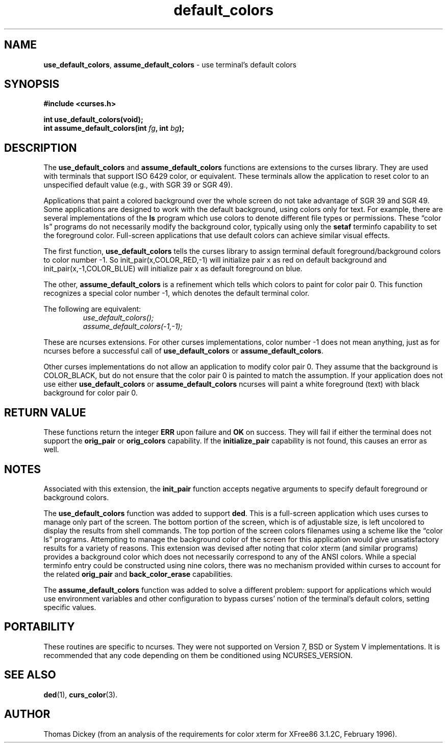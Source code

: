 .\" $OpenBSD: default_colors.3,v 1.2 2010/01/12 23:21:59 nicm Exp $
.\"
.\"***************************************************************************
.\" Copyright 2018-2021,2022 Thomas E. Dickey                                *
.\" Copyright 2000-2011,2016 Free Software Foundation, Inc.                  *
.\"                                                                          *
.\" Permission is hereby granted, free of charge, to any person obtaining a  *
.\" copy of this software and associated documentation files (the            *
.\" "Software"), to deal in the Software without restriction, including      *
.\" without limitation the rights to use, copy, modify, merge, publish,      *
.\" distribute, distribute with modifications, sublicense, and/or sell       *
.\" copies of the Software, and to permit persons to whom the Software is    *
.\" furnished to do so, subject to the following conditions:                 *
.\"                                                                          *
.\" The above copyright notice and this permission notice shall be included  *
.\" in all copies or substantial portions of the Software.                   *
.\"                                                                          *
.\" THE SOFTWARE IS PROVIDED "AS IS", WITHOUT WARRANTY OF ANY KIND, EXPRESS  *
.\" OR IMPLIED, INCLUDING BUT NOT LIMITED TO THE WARRANTIES OF               *
.\" MERCHANTABILITY, FITNESS FOR A PARTICULAR PURPOSE AND NONINFRINGEMENT.   *
.\" IN NO EVENT SHALL THE ABOVE COPYRIGHT HOLDERS BE LIABLE FOR ANY CLAIM,   *
.\" DAMAGES OR OTHER LIABILITY, WHETHER IN AN ACTION OF CONTRACT, TORT OR    *
.\" OTHERWISE, ARISING FROM, OUT OF OR IN CONNECTION WITH THE SOFTWARE OR    *
.\" THE USE OR OTHER DEALINGS IN THE SOFTWARE.                               *
.\"                                                                          *
.\" Except as contained in this notice, the name(s) of the above copyright   *
.\" holders shall not be used in advertising or otherwise to promote the     *
.\" sale, use or other dealings in this Software without prior written       *
.\" authorization.                                                           *
.\"***************************************************************************
.\"
.\" Author: Thomas E. Dickey 1997,1999,2000,2005
.\"
.\" $Id: default_colors.3,v 1.2 2010/01/12 23:21:59 nicm Exp $
.TH default_colors 3 2023-08-19 "ncurses 6.4" "Library calls"
.ie \n(.g .ds `` \(lq
.el       .ds `` ``
.ie \n(.g .ds '' \(rq
.el       .ds '' ''
.SH NAME
\fBuse_default_colors\fP,
\fBassume_default_colors\fP \- use terminal's default colors
.SH SYNOPSIS
\fB#include <curses.h>\fP
.sp
\fBint use_default_colors(void);\fP
.br
\fBint assume_default_colors(int \fIfg\fB, int \fIbg\fB);\fR
.SH DESCRIPTION
The \fBuse_default_colors\fP and \fBassume_default_colors\fP
functions are extensions to the curses library.
They are used with terminals that support ISO 6429 color, or equivalent.
These terminals allow the application to reset color to an unspecified
default value (e.g., with SGR 39 or SGR 49).
.PP
Applications that paint a colored background over the whole screen
do not take advantage of SGR 39 and SGR 49.
Some applications are designed to work with the default background,
using colors only for text.
For example, there are several implementations of the \fBls\fP program
which use colors to denote different file types or permissions.
These \*(``color ls\*('' programs do not necessarily
modify the background color,
typically using only the \fBsetaf\fP terminfo capability to set the
foreground color.
Full-screen applications that use default colors can achieve similar
visual effects.
.PP
The first function, \fBuse_default_colors\fP
tells the curses library to assign terminal default
foreground/background colors to color number \-1.
So init_pair(x,COLOR_RED,\-1)
will initialize pair x as red on default background
and init_pair(x,\-1,COLOR_BLUE) will
initialize pair x as default foreground on blue.
.PP
The other, \fBassume_default_colors\fP
is a refinement which tells which colors to paint for color pair 0.
This function recognizes a special color number \-1,
which denotes the default terminal color.
.PP
The following are equivalent:
.RS
.br
.I use_default_colors();
.br
.I assume_default_colors(\-1,\-1);
.RE
.PP
These are ncurses extensions.
For other curses implementations, color
number \-1 does not mean anything, just as for ncurses before a
successful call of \fBuse_default_colors\fP or \fBassume_default_colors\fP.
.PP
Other curses implementations do not allow an application to modify color pair 0.
They assume that the background is COLOR_BLACK,
but do not ensure that the color pair 0 is painted to match the
assumption.
If your application does not use either
.B use_default_colors
or
.B assume_default_colors
ncurses will paint a white foreground (text) with black background
for color pair 0.
.SH RETURN VALUE
These functions return the integer \fBERR\fP upon failure
and \fBOK\fP on success.
They will fail if either the terminal does not support
the \fBorig_pair\fP or \fBorig_colors\fP capability.
If the \fBinitialize_pair\fP capability is not found, this causes an
error as well.
.SH NOTES
Associated with this extension, the \fBinit_pair\fP function accepts
negative arguments to specify default foreground or background colors.
.PP
The \fBuse_default_colors\fP function was added to support \fBded\fP.
This is a full-screen application which uses curses to manage only part
of the screen.
The bottom portion of the screen, which is of adjustable
size, is left uncolored to display the results from shell commands.
The top portion of the screen colors filenames using a scheme like the
\*(``color ls\*('' programs.
Attempting to manage the background color of the screen for this application
would give unsatisfactory results for a variety of reasons.
This extension was devised after
noting that color xterm (and similar programs) provides a background color
which does not necessarily correspond to any of the ANSI colors.
While a special terminfo entry could be constructed using nine colors,
there was no mechanism provided within curses to account for the related
\fBorig_pair\fP and \fBback_color_erase\fP capabilities.
.PP
The \fBassume_default_colors\fP function was added to solve
a different problem: support for applications which would use
environment variables and other configuration to bypass curses'
notion of the terminal's default colors, setting specific values.
.SH PORTABILITY
These routines are specific to ncurses.
They were not supported on
Version 7, BSD or System V implementations.
It is recommended that
any code depending on them be conditioned using NCURSES_VERSION.
.SH SEE ALSO
\fBded\fP(1),
\fBcurs_color\fP(3).
.SH AUTHOR
Thomas Dickey (from an analysis of the requirements for color xterm
for XFree86 3.1.2C, February 1996).
